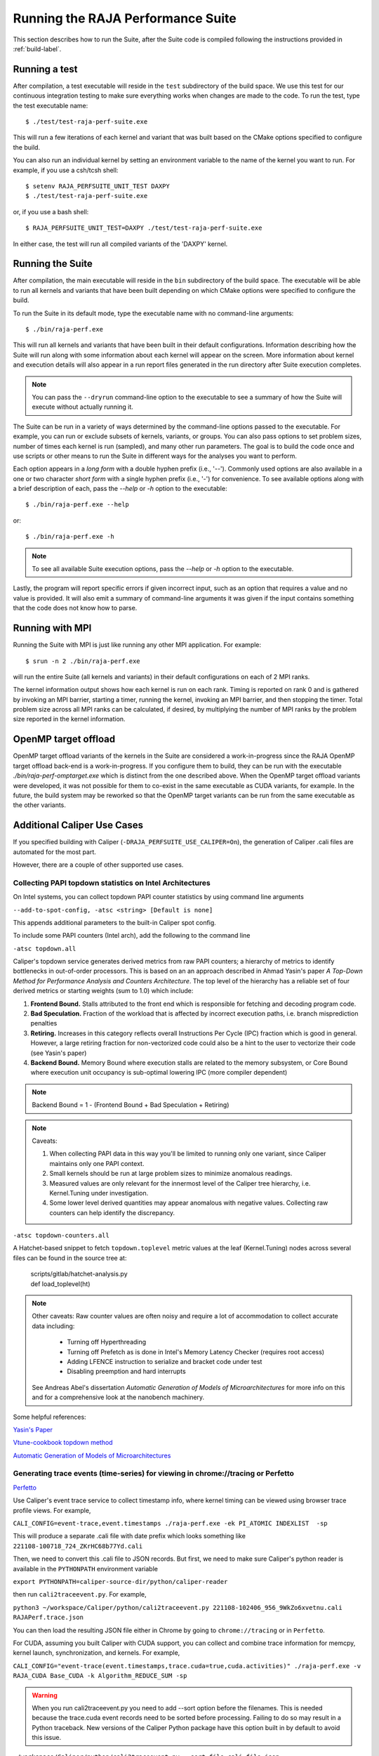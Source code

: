 .. ##
.. ## Copyright (c) 2017-23, Lawrence Livermore National Security, LLC
.. ## and RAJA Performance Suite project contributors.
.. ## See the RAJAPerf/LICENSE file for details.
.. ##
.. ## SPDX-License-Identifier: (BSD-3-Clause)
.. ##

.. _run-label:

*********************************************
Running the RAJA Performance Suite
*********************************************

This section describes how to run the Suite, after the Suite code is compiled 
following the instructions provided in :ref:`build-label`. 

.. _run_test-label:

==================
Running a test
==================

After compilation, a test executable will reside in the ``test`` subdirectory
of the build space. We use this test for our continuous integration testing
to make sure everything works when changes are made to the code. 
To run the test, type the test executable name::

  $ ./test/test-raja-perf-suite.exe

This will run a few iterations of each kernel and variant that was built 
based on the CMake options specified to configure the build. 

You can also run an individual kernel by setting an environment variable
to the name of the kernel you want to run. For example, 
if you use a csh/tcsh shell::

  $ setenv RAJA_PERFSUITE_UNIT_TEST DAXPY
  $ ./test/test-raja-perf-suite.exe 

or, if you use a bash shell::

  $ RAJA_PERFSUITE_UNIT_TEST=DAXPY ./test/test-raja-perf-suite.exe

In either case, the test will run all compiled variants of the 'DAXPY' 
kernel.

.. _run_suite-label:

==================
Running the Suite
==================

After compilation, the main executable will reside in the ``bin`` subdirectory 
of the build space. The executable will be able to run all kernels and 
variants that have been built depending on which CMake options were specified
to configure the build.

To run the Suite in its default mode, type the executable name with no 
command-line arguments::

  $ ./bin/raja-perf.exe

This will run all kernels and variants that have been built in their default
configurations. Information describing how the Suite will run along with
some information about each kernel will appear on the screen. More information
about kernel and execution details will also appear in a run report files 
generated in the run directory after Suite execution completes. 

.. note:: You can pass the ``--dryrun`` command-line option to the executable to see a summary of how the Suite will execute without actually running it.

The Suite can be run in a variety of ways determined by the command-line 
options passed to the executable. For example, you can run or exclude subsets 
of kernels, variants, or groups. You can also pass options to set problem 
sizes, number of times each kernel is run (sampled), and many other run 
parameters. The goal is to build the code once and use scripts or other means 
to run the Suite in different ways for the analyses you want to perform.

Each option appears in a *long form* with a double hyphen prefix (i.e., '--').
Commonly used options are also available in a one or two character *short form*
with a single hyphen prefix (i.e., '-') for convenience. To see available 
options along with a brief description of each, pass the `--help` or `-h` 
option to the executable::

  $ ./bin/raja-perf.exe --help

or::

  $ ./bin/raja-perf.exe -h

.. note:: To see all available Suite execution options, pass the `--help` or 
          `-h` option to the executable.

Lastly, the program will report specific errors if given incorrect input, such
as an option that requires a value and no value is provided. It will also emit 
a summary of command-line arguments it was given if the input contains 
something that the code does not know how to parse. 

.. note: The Suite executable will attempt to provide helpful information
         if it is given incorrect input, such as command-line arguments that 
         it does not know how to parse. Ill-formed input will be noted in
         screen output, hopefully making it easy for users to correct erroneous 
         usage, such as mis-spelled option names.

.. _run_mpi-label:

==================
Running with MPI
==================

Running the Suite with MPI is just like running any other MPI application.
For example::

  $ srun -n 2 ./bin/raja-perf.exe

will run the entire Suite (all kernels and variants) in their default 
configurations on each of 2 MPI ranks. 

The kernel information output shows how each kernel is run on each rank. 
Timing is reported on rank 0 and is gathered by invoking an MPI barrier, 
starting a timer, running the kernel, invoking an MPI barrier, and then 
stopping the timer. Total problem size across all MPI ranks can be 
calculated, if desired, by multiplying the number of MPI ranks by the problem 
size reported in the kernel information. 

.. _run_omptarget-label:

======================
OpenMP target offload
======================

OpenMP target offload variants of the kernels in the Suite are 
considered a work-in-progress since the RAJA OpenMP target offload back-end 
is a work-in-progress. If you configure them to build, they can be run with
the executable `./bin/raja-perf-omptarget.exe` which is distinct from the one 
described above. When the OpenMP target offload variants were developed, it 
was not possible for them to co-exist in the same executable as CUDA 
variants, for example. In the future, the build system may be reworked so 
that the OpenMP target variants can be run from the same executable as the 
other variants.

============================
Additional Caliper Use Cases
============================

If you specified building with Caliper (``-DRAJA_PERFSUITE_USE_CALIPER=On``),
the generation of Caliper .cali files are automated for the most part.

However, there are a couple of other supported use cases.

Collecting PAPI topdown statistics on Intel Architectures
---------------------------------------------------------

On Intel systems, you can collect topdown PAPI counter statistics by using
command line arguments

``--add-to-spot-config, -atsc <string> [Default is none]``

This appends additional parameters to the built-in Caliper spot config.

To include some PAPI counters (Intel arch), add the following to the command 
line

``-atsc topdown.all``

Caliper's topdown service generates derived metrics from raw PAPI counters; 
a hierarchy of metrics to identify bottlenecks in out-of-order processors. 
This is based on an an approach described in Ahmad Yasin's paper 
*A Top-Down Method for Performance Analysis and Counters Architecture*. The 
top level of the hierarchy has a reliable set of four derived metrics or 
starting weights (sum to 1.0) which include:

#. **Frontend Bound.** Stalls attributed to the front end which is responsible for fetching and decoding program code.    
#. **Bad Speculation.** Fraction of the workload that is affected by incorrect execution paths, i.e. branch misprediction penalties
#. **Retiring.** Increases in this category reflects overall Instructions Per Cycle (IPC) fraction which is good in general. However, a large retiring fraction for non-vectorized code could also be a hint to the user to vectorize their code (see Yasin's paper) 
#. **Backend Bound.** Memory Bound where execution stalls are related to the memory subsystem, or Core Bound where execution unit occupancy is sub-optimal lowering IPC (more compiler dependent)

.. note:: Backend Bound = 1 - (Frontend Bound + Bad Speculation + Retiring)

.. note:: Caveats: 

          #. When collecting PAPI data in this way you'll be limited to running              only one variant, since Caliper maintains only one PAPI context.
          #. Small kernels should be run at large problem sizes to minimize 
             anomalous readings.
          #. Measured values are only relevant for the innermost level of the 
             Caliper tree hierarchy, i.e. Kernel.Tuning under investigation.
          #. Some lower level derived quantities may appear anomalous 
             with negative values. Collecting raw counters can help identify 
             the discrepancy.

``-atsc topdown-counters.all``

A Hatchet-based snippet to fetch ``topdown.toplevel`` metric values at the leaf 
(Kernel.Tuning) nodes across several files can be found in the source tree at:
 | scripts/gitlab/hatchet-analysis.py
 | def load_toplevel(ht)


.. note:: Other caveats: Raw counter values are often noisy and require a lot 
          of accommodation to collect accurate data including: 
 
            * Turning off Hyperthreading
            * Turning off Prefetch as is done in Intel's Memory Latency 
              Checker (requires root access) 
            * Adding LFENCE instruction to serialize and bracket code under 
              test 
            * Disabling preemption and hard interrupts 

          See Andreas Abel's dissertation `Automatic Generation of Models of 
          Microarchitectures` for more info on this and for a comprehensive 
          look at the nanobench machinery.

Some helpful references:

`Yasin's Paper <https://www.researchgate.net/publication/269302126_A_Top-Down_method_for_performance_analysis_and_counters_architecture>`_

`Vtune-cookbook topdown method <https://www.intel.com/content/www/us/en/develop/documentation/vtune-cookbook/top/methodologies/top-down-microarchitecture-analysis-method.html>`_

`Automatic Generation of Models of Microarchitectures <https://uops.info/dissertation.pdf>`_

Generating trace events (time-series) for viewing in chrome://tracing or Perfetto
---------------------------------------------------------------------------------

`Perfetto <https://ui.perfetto.dev/>`_

Use Caliper's event trace service to collect timestamp info, where kernel 
timing can be viewed using browser trace profile views. For example,

``CALI_CONFIG=event-trace,event.timestamps ./raja-perf.exe -ek PI_ATOMIC INDEXLIST  -sp``

This will produce a separate .cali file with date prefix which looks something 
like ``221108-100718_724_ZKrHC68b77Yd.cali``

Then, we need to convert this .cali file to JSON records. But first, we need 
to make sure Caliper's python reader is available in the ``PYTHONPATH`` 
environment variable 

``export PYTHONPATH=caliper-source-dir/python/caliper-reader``

then run ``cali2traceevent.py``. For example,

``python3 ~/workspace/Caliper/python/cali2traceevent.py 221108-102406_956_9WkZo6xvetnu.cali RAJAPerf.trace.json``

You can then load the resulting JSON file either in Chrome by going to 
``chrome://tracing`` or in ``Perfetto``.

For CUDA, assuming you built Caliper with CUDA support, you can collect and 
combine trace information for memcpy, kernel launch, synchronization, and 
kernels. For example,

``CALI_CONFIG="event-trace(event.timestamps,trace.cuda=true,cuda.activities)" ./raja-perf.exe -v RAJA_CUDA Base_CUDA -k Algorithm_REDUCE_SUM -sp``

.. warning::
  When you run cali2traceevent.py you need to add --sort option before the filenames.
  This is needed because the trace.cuda event records need to be sorted before processing.
  Failing to do so may result in a Python traceback.
  New versions of the Caliper Python package have this option built in by default to avoid this issue.

``~/workspace/Caliper/python/cali2traceevent.py --sort file.cali file.json``

For HIP, substitute ``rocm.activities`` for ``cuda.activities``.

.. note:: Currently there is no analog ``trace.rocm``.

